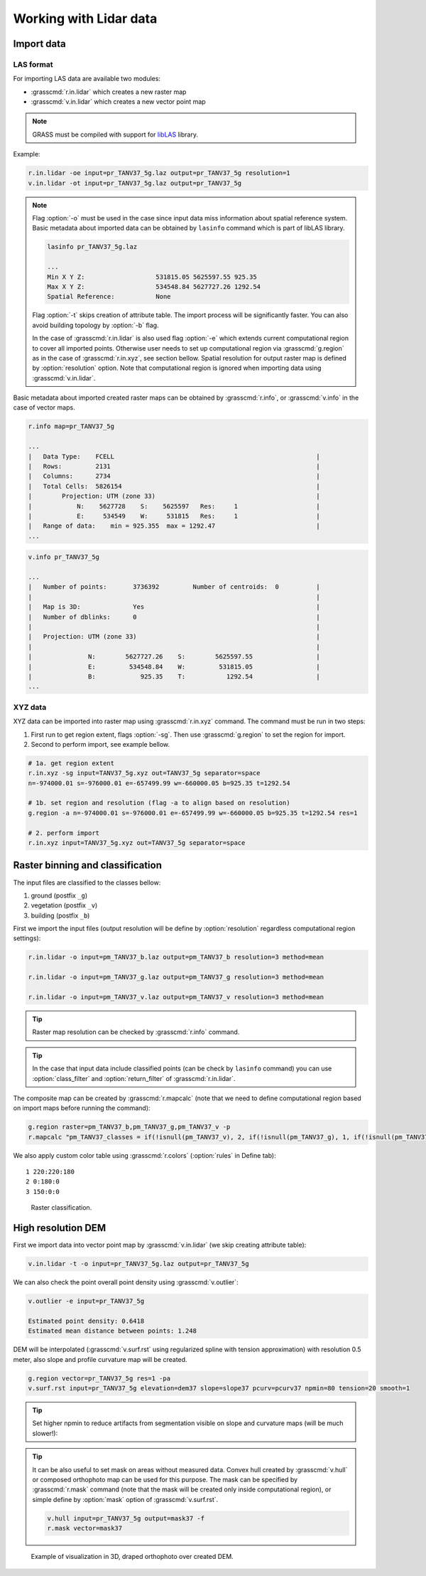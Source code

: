 Working with Lidar data
=======================

Import data
-----------

LAS format
^^^^^^^^^^

For importing LAS data are available two modules:

* :grasscmd:`r.in.lidar` which creates a new raster map
* :grasscmd:`v.in.lidar` which creates a new vector point map

.. note:: GRASS must be compiled with support for `libLAS
          <http://www.liblas.org>`_ library.

Example:

.. code-block:: bash

   r.in.lidar -oe input=pr_TANV37_5g.laz output=pr_TANV37_5g resolution=1
   v.in.lidar -ot input=pr_TANV37_5g.laz output=pr_TANV37_5g

.. note:: Flag :option:`-o` must be used in the case since input data
          miss information about spatial reference system. Basic
          metadata about imported data can be obtained by ``lasinfo``
          command which is part of libLAS library.

          .. code-block:: bash

             lasinfo pr_TANV37_5g.laz

             ...
             Min X Y Z:                   531815.05 5625597.55 925.35
             Max X Y Z:                   534548.84 5627727.26 1292.54
             Spatial Reference:           None

          Flag :option:`-t` skips creation of attribute table. The
          import process will be significantly faster. You can also
          avoid building topology by :option:`-b` flag.

          In the case of :grasscmd:`r.in.lidar` is also used flag
          :option:`-e` which extends current computational region to
          cover all imported points. Otherwise user needs to set up
          computational region via :grasscmd:`g.region` as in the case
          of :grasscmd:`r.in.xyz`, see section bellow. Spatial
          resolution for output raster map is defined by
          :option:`resolution` option. Note that computational region is
          ignored when importing data using :grasscmd:`v.in.lidar`.

Basic metadata about imported created raster maps
can be obtained by :grasscmd:`r.info`, or :grasscmd:`v.info` in the
case of vector maps.

.. code-block:: bash

   r.info map=pr_TANV37_5g

   ...
   |   Data Type:    FCELL                                                      |
   |   Rows:         2131                                                       |
   |   Columns:      2734                                                       |
   |   Total Cells:  5826154                                                    |
   |        Projection: UTM (zone 33)                                           |
   |            N:    5627728    S:    5625597   Res:     1                     |
   |            E:     534549    W:     531815   Res:     1                     |
   |   Range of data:    min = 925.355  max = 1292.47                           |
   ...

.. code-block:: bash
                   
   v.info pr_TANV37_5g

   ...
   |   Number of points:       3736392         Number of centroids:  0          |
   |                                                                            |
   |   Map is 3D:              Yes                                              |
   |   Number of dblinks:      0                                                |
   |                                                                            |
   |   Projection: UTM (zone 33)                                                |
   |                                                                            |
   |               N:        5627727.26    S:        5625597.55                 |
   |               E:         534548.84    W:         531815.05                 |
   |               B:            925.35    T:           1292.54                 |
   ...

XYZ data
^^^^^^^^

XYZ data can be imported into raster map using :grasscmd:`r.in.xyz`
command. The command must be run in two steps:

#. First run to get region extent, flags :option:`-sg`. Then use
   :grasscmd:`g.region` to set the region for import.
#. Second to perform import, see example bellow.

.. code-block:: bash

   # 1a. get region extent
   r.in.xyz -sg input=TANV37_5g.xyz out=TANV37_5g separator=space
   n=-974000.01 s=-976000.01 e=-657499.99 w=-660000.05 b=925.35 t=1292.54

   # 1b. set region and resolution (flag -a to align based on resolution)
   g.region -a n=-974000.01 s=-976000.01 e=-657499.99 w=-660000.05 b=925.35 t=1292.54 res=1            

   # 2. perform import
   r.in.xyz input=TANV37_5g.xyz out=TANV37_5g separator=space
  
Raster binning and classification
---------------------------------

The input files are classified to the classes bellow:

#. ground (postfix ``_g``)
#. vegetation (postfix ``_v``)
#. building (postfix ``_b``)

First we import the input files (output resolution will be define by
:option:`resolution` regardless computational region settings):

.. code-block:: bash

   r.in.lidar -o input=pm_TANV37_b.laz output=pm_TANV37_b resolution=3 method=mean

   r.in.lidar -o input=pm_TANV37_g.laz output=pm_TANV37_g resolution=3 method=mean

   r.in.lidar -o input=pm_TANV37_v.laz output=pm_TANV37_v resolution=3 method=mean

.. tip:: Raster map resolution can be checked by :grasscmd:`r.info`
         command.

.. tip:: In the case that input data include classified
         points (can be check by ``lasinfo`` command) you can
         use :option:`class_filter` and
         :option:`return_filter` of :grasscmd:`r.in.lidar`.
                  
The composite map can be created by :grasscmd:`r.mapcalc` (note that
we need to define computational region based on import maps before
running the command):

.. code-block:: bash

   g.region raster=pm_TANV37_b,pm_TANV37_g,pm_TANV37_v -p
   r.mapcalc "pm_TANV37_classes = if(!isnull(pm_TANV37_v), 2, if(!isnull(pm_TANV37_g), 1, if(!isnull(pm_TANV37_b),3, null())))"
                
We also apply custom color table using :grasscmd:`r.colors`
(:option:`rules` in Define tab):

::

   1 220:220:180
   2 0:180:0
   3 150:0:0

.. figure:: images/pm_TANV37_classes.png

   Raster classification.

..
   d.mon start=cairo output=pm_TANV37_classes.png
   d.rast pm_TANV37_classes
   d.legend -fs raster=pm_TANV37_classes at=55,95,95,98
   d.mon stop=cairo

High resolution DEM
-------------------

First we import data into vector point map by :grasscmd:`v.in.lidar`
(we skip creating attribute table):

.. code-block:: bash
                
   v.in.lidar -t -o input=pr_TANV37_5g.laz output=pr_TANV37_5g

We can also check the point overall point density using
:grasscmd:`v.outlier`:

.. code-block:: bash
             
   v.outlier -e input=pr_TANV37_5g

   Estimated point density: 0.6418
   Estimated mean distance between points: 1.248

DEM will be interpolated (:grasscmd:`v.surf.rst` using regularized
spline with tension approximation) with resolution 0.5 meter, also
slope and profile curvature map will be created. 

.. code-block:: bash

   g.region vector=pr_TANV37_5g res=1 -pa
   v.surf.rst input=pr_TANV37_5g elevation=dem37 slope=slope37 pcurv=pcurv37 npmin=80 tension=20 smooth=1

.. tip:: Set higher npmin to reduce artifacts from segmentation
   visible on slope and curvature maps (will be much slower!):

.. tip:: It can be also useful to set mask on areas without measured
         data. Convex hull created by :grasscmd:`v.hull` or composed
         orthophoto map can be used for this purpose. The mask can be
         specified by :grasscmd:`r.mask` command (note that the mask
         will be created only inside computational region), or simple
         define by :option:`mask` option of :grasscmd:`v.surf.rst`.

         .. code-block:: bash

            v.hull input=pr_TANV37_5g output=mask37 -f
            r.mask vector=mask37
                   
.. figure:: images/dem3d.png

   Example of visualization in 3D, draped orthophoto over created DEM.

   

